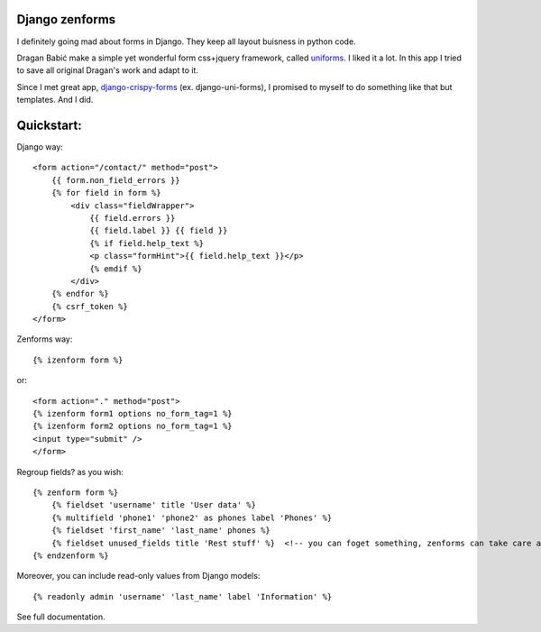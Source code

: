 Django zenforms
===============

I definitely going mad about forms in Django. They keep all layout buisness in python code.

Dragan Babić make a simple yet wonderful form css+jquery framework, called `uniforms <http://sprawsm.com/uni-form/>`_. I liked it a lot. In this app I tried to save all original Dragan's work
and adapt to it.

Since I met great app, `django-crispy-forms <https://github.com/maraujop/django-crispy-forms>`_ (ex. django-uni-forms),
I promised to myself to do something like that but templates. And I did.


Quickstart:
===========

Django way::

    <form action="/contact/" method="post">
        {{ form.non_field_errors }}
        {% for field in form %}
            <div class="fieldWrapper">
                {{ field.errors }}
                {{ field.label }} {{ field }}
                {% if field.help_text %}
                <p class="formHint">{{ field.help_text }}</p>
                {% emdif %}
            </div>
        {% endfor %}
        {% csrf_token %}
    </form>

Zenforms way::

    {% izenform form %}

or::

    <form action="." method="post">
    {% izenform form1 options no_form_tag=1 %}
    {% izenform form2 options no_form_tag=1 %}
    <input type="submit" />
    </form>

Regroup fields? as you wish::

    {% zenform form %}
        {% fieldset 'username' title 'User data' %}
        {% multifield 'phone1' 'phone2' as phones label 'Phones' %}
        {% fieldset 'first_name' 'last_name' phones %}
        {% fieldset unused_fields title 'Rest stuff' %}  <!-- you can foget something, zenforms can take care about it -->
    {% endzenform %}

Moreover, you can include read-only values from Django models::

    {% readonly admin 'username' 'last_name' label 'Information' %}

See full documentation.